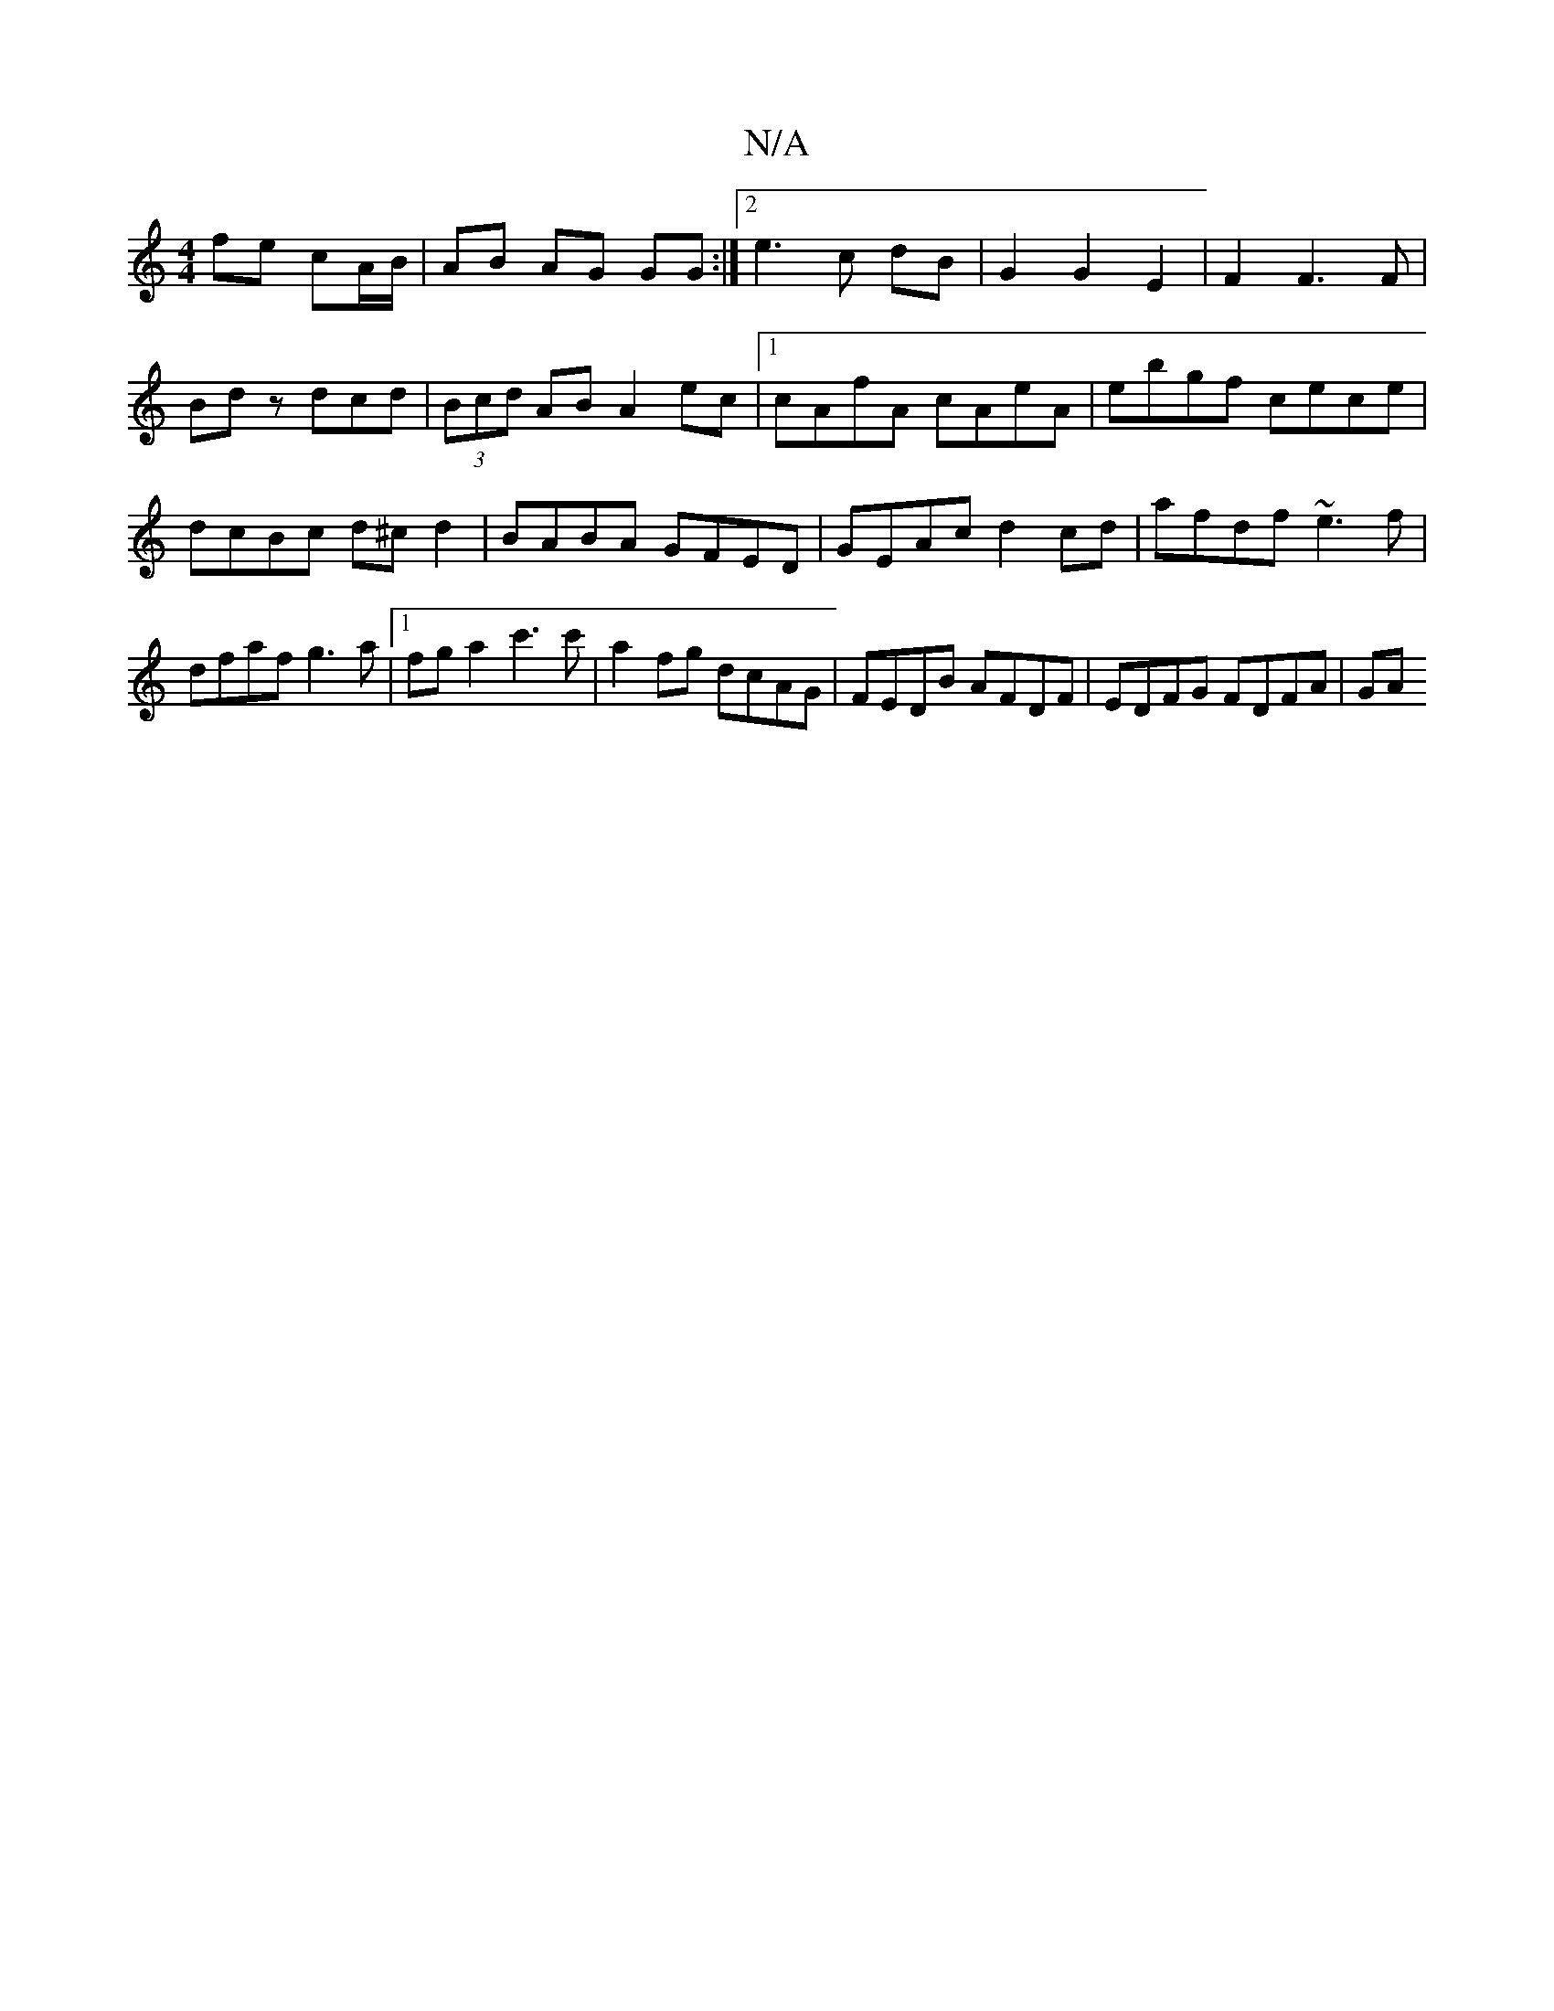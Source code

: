 X:1
T:N/A
M:4/4
R:N/A
K:Cmajor
 fe cA/B/ | AB AG GG :|2 e3 c dB | G2 G2 E2 |F2 F3F|Bdz dcd|(3Bcd AB A2ec|1 cAfA cAeA|ebgf cece|dcBc d^cd2|BABA GFED|GEAc d2cd|afdf ~e3f|dfaf g3a|[1 fga2 c'3c' | a2fg dcAG | FEDB AFDF | EDFG FDFA | GA